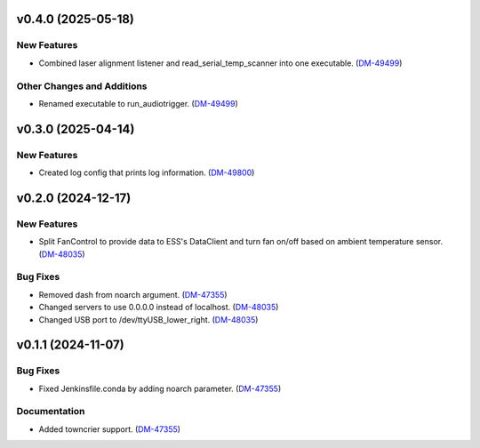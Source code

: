 v0.4.0 (2025-05-18)
===================

New Features
------------

- Combined laser alignment listener and read_serial_temp_scanner into one executable. (`DM-49499 <https://rubinobs.atlassian.net//browse/DM-49499>`_)


Other Changes and Additions
---------------------------

- Renamed executable to run_audiotrigger. (`DM-49499 <https://rubinobs.atlassian.net//browse/DM-49499>`_)


v0.3.0 (2025-04-14)
===================

New Features
------------

- Created log config that prints log information. (`DM-49800 <https://rubinobs.atlassian.net//browse/DM-49800>`_)


v0.2.0 (2024-12-17)
===================

New Features
------------

- Split FanControl to provide data to ESS's DataClient and turn fan on/off based on ambient temperature sensor. (`DM-48035 <https://rubinobs.atlassian.net//browse/DM-48035>`_)


Bug Fixes
---------

- Removed dash from noarch argument. (`DM-47355 <https://rubinobs.atlassian.net//browse/DM-47355>`_)
- Changed servers to use 0.0.0.0 instead of localhost. (`DM-48035 <https://rubinobs.atlassian.net//browse/DM-48035>`_)
- Changed USB port to /dev/ttyUSB_lower_right. (`DM-48035 <https://rubinobs.atlassian.net//browse/DM-48035>`_)


v0.1.1 (2024-11-07)
===================

Bug Fixes
---------

- Fixed Jenkinsfile.conda by adding noarch parameter. (`DM-47355 <https://rubinobs.atlassian.net//browse/DM-47355>`_)


Documentation
-------------

- Added towncrier support. (`DM-47355 <https://rubinobs.atlassian.net//browse/DM-47355>`_)
